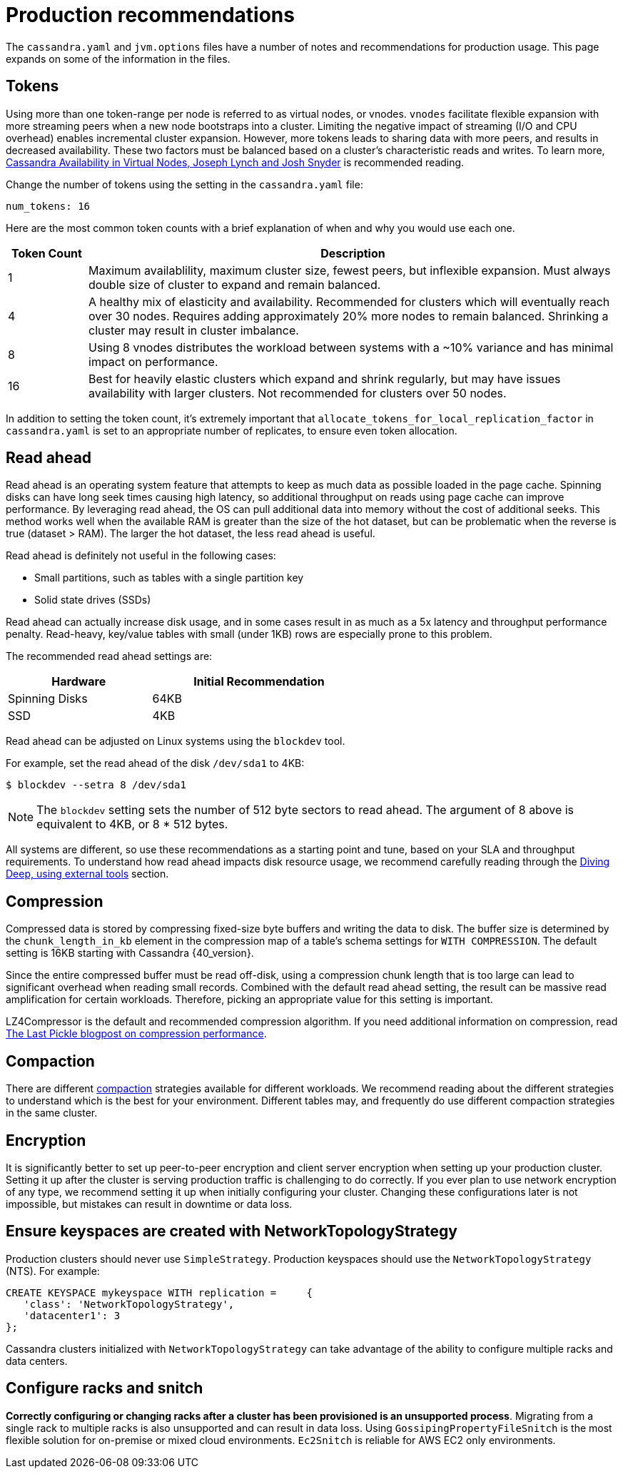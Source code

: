 = Production recommendations

The `cassandra.yaml` and `jvm.options` files have a number of notes and
recommendations for production usage.
This page expands on some of the information in the files.

== Tokens

Using more than one token-range per node is referred to as virtual nodes, or vnodes.
`vnodes` facilitate flexible expansion with more streaming peers when a new node bootstraps
into a cluster.
Limiting the negative impact of streaming (I/O and CPU overhead) enables incremental cluster expansion.
However, more tokens leads to sharing data with more peers, and results in decreased availability.
These two factors must be balanced based on a cluster's characteristic reads and writes.
To learn more,
https://github.com/jolynch/python_performance_toolkit/raw/master/notebooks/cassandra_availability/whitepaper/cassandra-availability-virtual.pdf[Cassandra Availability in Virtual Nodes, Joseph Lynch and Josh Snyder] is recommended reading.

Change the number of tokens using the setting in the `cassandra.yaml` file:

`num_tokens: 16`

Here are the most common token counts with a brief explanation of when
and why you would use each one.

[width="100%",cols="13%,87%",options="header",]
|===
|Token Count |Description
|1 |Maximum availablility, maximum cluster size, fewest peers, but
inflexible expansion. Must always double size of cluster to expand and
remain balanced.

|4 |A healthy mix of elasticity and availability. Recommended for
clusters which will eventually reach over 30 nodes. Requires adding
approximately 20% more nodes to remain balanced. Shrinking a cluster may
result in cluster imbalance.

|8 | Using 8 vnodes distributes the workload between systems with a ~10% variance
and has minimal impact on performance.

|16 |Best for heavily elastic clusters which expand and shrink
regularly, but may have issues availability with larger clusters. Not
recommended for clusters over 50 nodes.
|===

In addition to setting the token count, it's extremely important that
`allocate_tokens_for_local_replication_factor` in `cassandra.yaml` is set to an
appropriate number of replicates, to ensure even token allocation.

== Read ahead

Read ahead is an operating system feature that attempts to keep as much
data as possible loaded in the page cache.
Spinning disks can have long seek times causing high latency, so additional
throughput on reads using page cache can improve performance.
By leveraging read ahead, the OS can pull additional data into memory without
the cost of additional seeks.
This method works well when the available RAM is greater than the size of the
hot dataset, but can be problematic when the reverse is true (dataset > RAM).
The larger the hot dataset, the less read ahead is useful.

Read ahead is definitely not useful in the following cases:

* Small partitions, such as tables with a single partition key
* Solid state drives (SSDs)


Read ahead can actually increase disk usage, and in some cases result in as much
as a 5x latency and throughput performance penalty.
Read-heavy, key/value tables with small (under 1KB) rows are especially prone
to this problem.

The recommended read ahead settings are:

[width="59%",cols="40%,60%",options="header",]
|===
|Hardware |Initial Recommendation
|Spinning Disks |64KB
|SSD |4KB
|===

Read ahead can be adjusted on Linux systems using the `blockdev` tool.

For example, set the read ahead of the disk `/dev/sda1` to 4KB:

[source, shell]
----
$ blockdev --setra 8 /dev/sda1
----
[NOTE]
====
The `blockdev` setting sets the number of 512 byte sectors to read ahead.
The argument of 8 above is equivalent to 4KB, or 8 * 512 bytes.
====

All systems are different, so use these recommendations as a starting point and
tune, based on your SLA and throughput requirements.
To understand how read ahead impacts disk resource usage, we recommend carefully
reading through the xref:troubleshooting/use_tools.adoc[Diving Deep, using external tools]
section.

== Compression

Compressed data is stored by compressing fixed-size byte buffers and writing the
data to disk.
The buffer size is determined by the `chunk_length_in_kb` element in the compression
map of a table's schema settings for `WITH COMPRESSION`.
The default setting is 16KB starting with Cassandra {40_version}.

Since the entire compressed buffer must be read off-disk, using a compression
chunk length that is too large can lead to significant overhead when reading small records.
Combined with the default read ahead setting, the result can be massive
read amplification for certain workloads. Therefore, picking an appropriate
value for this setting is important.

LZ4Compressor is the default and recommended compression algorithm.
If you need additional information on compression, read
https://thelastpickle.com/blog/2018/08/08/compression_performance.html[The Last Pickle blogpost on compression performance].

== Compaction

There are different xref:compaction/index.adoc[compaction] strategies available
for different workloads.
We recommend reading about the different strategies to understand which is the
best for your environment.
Different tables may, and frequently do use different compaction strategies in
the same cluster.

== Encryption

It is significantly better to set up peer-to-peer encryption and client server
encryption when setting up your production cluster.
Setting it up after the cluster is serving production traffic is challenging
to do correctly.
If you ever plan to use network encryption of any type, we recommend setting it
up when initially configuring your cluster.
Changing these configurations later is not impossible, but mistakes can
result in downtime or data loss.

== Ensure keyspaces are created with NetworkTopologyStrategy

Production clusters should never use `SimpleStrategy`.
Production keyspaces should use the `NetworkTopologyStrategy` (NTS).
For example:

[source, cql]
----
CREATE KEYSPACE mykeyspace WITH replication =     {
   'class': 'NetworkTopologyStrategy',
   'datacenter1': 3
};
----

Cassandra clusters initialized with `NetworkTopologyStrategy` can take advantage
of the ability to configure multiple racks and data centers.

== Configure racks and snitch

**Correctly configuring or changing racks after a cluster has been provisioned is an unsupported process**.
Migrating from a single rack to multiple racks is also unsupported and can
result in data loss.
Using `GossipingPropertyFileSnitch` is the most flexible solution for
on-premise or mixed cloud environments.
`Ec2Snitch` is reliable for AWS EC2 only environments.
